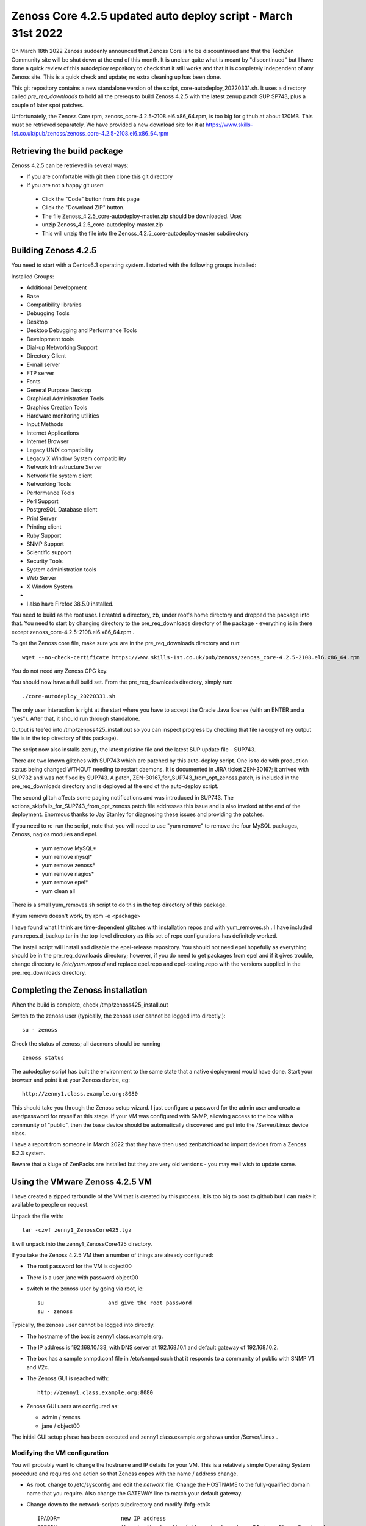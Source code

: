 ==============================================================
Zenoss Core 4.2.5 updated auto deploy script - March 31st 2022
==============================================================

On March 18th 2022 Zenoss suddenly announced that Zenoss Core is to be discountinued and
that the TechZen Community site will be shut down at the end of this month. It is unclear
quite what is meant by "discontinued" but I have done a quick review of this autodeploy
repository to check that it still works and that it is completely independent of any Zenoss site.
This is a quick check and update; no extra cleaning up has been done.

This git repository contains a new standalone version of the script, core-autodeploy_20220331.sh.
It uses a directory called *pre_req_downloads* to hold all the prereqs to build
Zenoss 4.2.5 with the latest zenup patch SUP SP743, plus a couple of later spot patches.

Unfortunately, the Zenoss Core rpm, zenoss_core-4.2.5-2108.el6.x86_64.rpm, is too big for
github at about 120MB.  This must be retrieved separately. We have provided a new
download site for it at https://www.skills-1st.co.uk/pub/zenoss/zenoss_core-4.2.5-2108.el6.x86_64.rpm 

Retrieving the build package
============================

Zenoss 4.2.5 can be retrieved in several ways:

*  If you are comfortable with git then clone this git directory
*  If you are not a happy git user: 
  *  Click the "Code" button from this page 
  *  Click the "Download ZIP" button. 
  *  The file Zenoss_4.2.5_core-autodeploy-master.zip should be downloaded.  Use:
  *       unzip Zenoss_4.2.5_core-autodeploy-master.zip
  *  This will unzip the file into the Zenoss_4.2.5_core-autodeploy-master subdirectory

Building Zenoss 4.2.5
======================

You need to start with a Centos6.3 operating system. I started with the following groups installed:

Installed Groups:

*   Additional Development
*   Base
*   Compatibility libraries
*   Debugging Tools
*   Desktop
*   Desktop Debugging and Performance Tools
*   Development tools
*   Dial-up Networking Support
*   Directory Client
*   E-mail server
*   FTP server
*   Fonts
*   General Purpose Desktop
*   Graphical Administration Tools
*   Graphics Creation Tools
*   Hardware monitoring utilities
*   Input Methods
*   Internet Applications
*   Internet Browser
*   Legacy UNIX compatibility
*   Legacy X Window System compatibility
*   Network Infrastructure Server
*   Network file system client
*   Networking Tools
*   Performance Tools
*   Perl Support
*   PostgreSQL Database client
*   Print Server
*   Printing client
*   Ruby Support
*   SNMP Support
*   Scientific support
*   Security Tools
*   System administration tools
*   Web Server
*   X Window System
*   
*   I also have Firefox 38.5.0 installed.


You need to build as the root user.  I created a directory, zb, under root's home directory
and dropped the package into that.  You need to start by changing directory to the
pre_req_downloads directory of the package - everything is in there 
except zenoss_core-4.2.5-2108.el6.x86_64.rpm .

To get the Zenoss core file, make sure you are in the pre_req_downloads directory and run::

    wget --no-check-certificate https://www.skills-1st.co.uk/pub/zenoss/zenoss_core-4.2.5-2108.el6.x86_64.rpm

You do not need any Zenoss GPG key.

You should now have a full build set.  From the pre_req_downloads directory, simply run::

    ./core-autodeploy_20220331.sh

The only user interaction is right at the start where you have to accept the Oracle Java
license (with an ENTER and a "yes").  After that, it should run through standalone.

Output is tee'ed into /tmp/zenoss425_install.out so you can inspect progress by checking
that file (a copy of my output file is in the top directory of this package).

The script now also installs zenup, the latest pristine file and the latest SUP update file - SUP743.

There are two known glitches with SUP743 which are patched by this auto-deploy script.  One is to
do with production status being changed WTHOUT needing to restart daemons.  It is documented in
JIRA ticket ZEN-30167; it arrived with SUP732 and was not fixed by SUP743. A patch, 
ZEN-30167_for_SUP743_from_opt_zenoss.patch, is included in the pre_req_downloads directory and is
deployed at the end of the auto-deploy script.  

The second glitch affects some paging notifications
and was introduced in SUP743. The actions_skipfails_for_SUP743_from_opt_zenoss.patch file
addresses this issue and is also invoked at the end of the deployment.  Enormous thanks to
Jay Stanley for diagnosing these issues and providing the patches.

If you need to re-run the script, note that you will need to use "yum remove" to remove
the four MySQL packages, Zenoss, nagios modules and epel.

  * yum remove MySQL*
  * yum remove mysql*
  * yum remove zenoss*
  * yum remove nagios*
  * yum remove epel*
  * yum clean all

There is a small yum_removes.sh script to do this in the top directory of this package.

If yum remove doesn't work, try rpm -e <package>

I have found what I think are time-dependent glitches with installation repos and with
yum_removes.sh . I have included yum.repos.d_backup.tar in the top-level directory as
this set of repo configurations has definitely worked.

The install script will install and disable the epel-release repository.  You should not need
epel hopefully as everything should be in the pre_req_downloads directory; however, if you do
need to get packages from epel and if it gives trouble, change directory to 
*/etc/yum.repos.d* and replace epel.repo and epel-testing.repo with the versions supplied
in the pre_req_downloads directory.

Completing the Zenoss installation
==================================

When the build is complete, check /tmp/zenoss425_install.out

Switch to the zenoss user (typically, the zenoss user cannot be logged into directly.)::

    su - zenoss

Check the status of zenoss; all daemons should be running ::

    zenoss status

The autodeploy script has built the environment to the same state that a native deployment would
have done.  Start your browser and point it at your Zenoss device, eg::

    http://zenny1.class.example.org:8080

This should take you through the Zenoss setup wizard.  I just configure a password for the admin
user and create a user/password for myself at this stage.  If your VM was configured with SNMP,
allowing access to the box with a community of "public", then the base device should be automatically
discovered and put into the /Server/Linux device class.

I have a report from someone in March 2022 that they have then used zenbatchload to import devices
from a Zenoss 6.2.3 system.

Beware that a kluge of ZenPacks are installed but they are very old versions - you may well wish
to update some.



Using the VMware Zenoss 4.2.5 VM
===================================

I have created a  zipped tarbundle of the VM that is created by this process.  It is too big to post
to github but I can make it available to people on request.

Unpack the file with::

    tar -czvf zenny1_ZenossCore425.tgz

It will unpack into the zenny1_ZenossCore425 directory.

If you take the Zenoss 4.2.5 VM then a number of things are already configured:

*  The root password for the VM is object00
*  There is a user jane with password object00
*  switch to the zenoss user by going via root, ie::

    su                    and give the root password
    su - zenoss

Typically, the zenoss user cannot be logged into directly.

*  The hostname of the box is zenny1.class.example.org.
*  The IP address is 192.168.10.133, with DNS server at 192.168.10.1 and default gateway of 192.168.10.2.
*  The box has a sample snmpd.conf file in /etc/snmpd such that it responds to a community of public with SNMP V1 and V2c.
*  The Zenoss GUI is reached with::

    http://zenny1.class.example.org:8080

* Zenoss GUI users are configured as:

  *  admin / zenoss
  *  jane / object00

The initial GUI setup phase has been executed and zenny1.class.example.org shows under /Server/Linux .


Modifying the VM configuration
------------------------------

You will probably want to change the hostname and IP details for your VM.  This is a relatively simple
Operating System procedure and requires one action so that Zenoss copes with the name / address change.

*  As root. change to /etc/sysconfig and edit the *network* file.  Change the HOSTNAME to the fully-qualified domain name that you require.  Also change the GATEWAY line to match your default gateway.
* Change down to the network-scripts subdirectory and modify ifcfg-eth0::

    IPADDR=                   new IP address
    PREFIX=                   this is the length of the subnet mask so 24 is a Class C network
    GATEWAY=                  your default gateway
    DNS1=                     your DNS server
    DOMAIN=                   your search path of domains to add to short hostnames

*  Modify the /etc/hosts file and replace::

    192.168.10.133      zenny1.class.example.org zenny1
    with  your IP address, your fully-qualified domain name and your short hostname

Reboot the system

Zenoss itself copes with host / ip changes but the underlying RabbitMQ system needs help. There is
a script, fix_rabbit.sh, in the Zenoss_4.2.5_core-autodeploy/pre_req_downloads directory. It must be 
run as the root user. *Note* that you will need to modify this script to make the PASS variable match
what is in your /opt/zenoss/etc/global.conf for the amqppassword password.

Then, as the zenoss user, restart zenoss::

    zenoss restart

New rabbit queues for the event subsytem should be created.  You can check these, as the root user, with::

    rabbitmqctl -p /zenoss list_queues

There should be 9 queues, probably all with nothing in them.

Check (with *zenoss status* as the zenoss user), that all the zenoss processes are running.

Check that the GUI can be started.  Remember to change your url to::

http:// <your new fully qualified domain name>:8080
 
The zenny1.class.example.org device will still be under /Server/Linux but will (obviously) be down.
It can be deleted and add your new Zenoss server in.

I would appreciate feedback from anyone else who uses it.


With thanks to "baileytj", "dfrye" and "yuppie" for tidying and testing.

Cheers,

Jane    

jane.curry@skills-1st.co.uk

March 31st 2022

